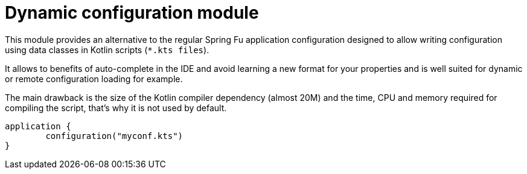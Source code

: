 = Dynamic configuration module

This module provides an alternative to the regular Spring Fu application configuration
designed to allow writing configuration using data classes in Kotlin scripts
(`*.kts files`).

It allows to benefits of auto-complete in the IDE and avoid learning a
new format for your properties and is well suited for dynamic or remote configuration
loading for example.

The main drawback is the size of the Kotlin compiler dependency (almost 20M) and the time, CPU
and memory required for compiling the script, that's why it is not used by default.

```kotlin
application {
	configuration("myconf.kts")
}
```
